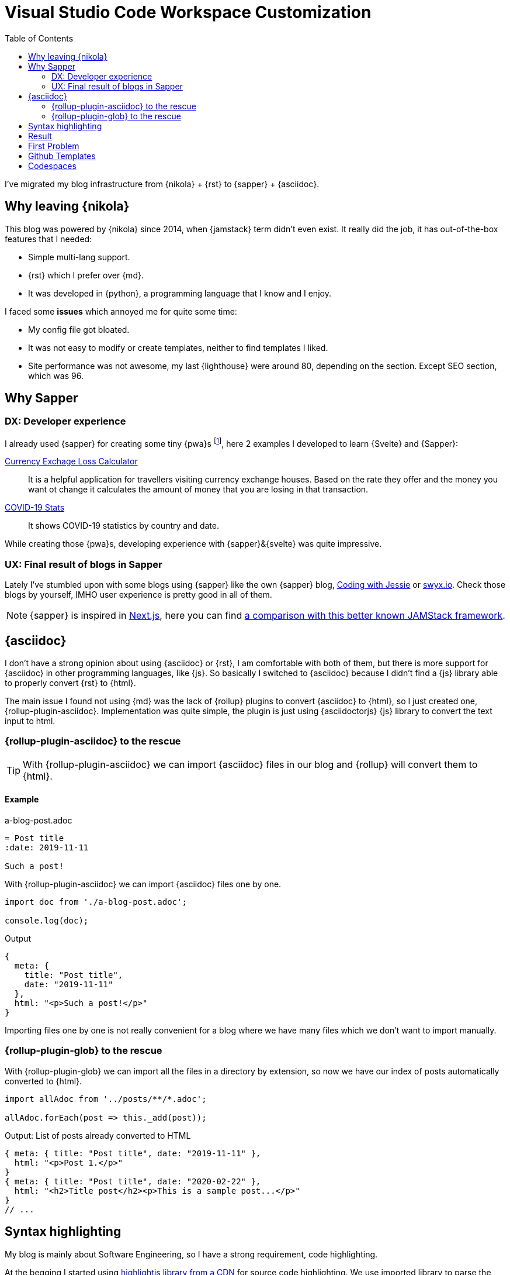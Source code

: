 = Visual Studio Code Workspace Customization
:date: 2020-05-01
:lang: en
:draft: true
:description: Notes about customization of VS Code Workspaces
:toc:
:keywords: Online, VS Code
:personalizing: https://docs.microsoft.com/en-us/visualstudio/online/reference/personalizing[personalization,window='_blank']

I've migrated my blog infrastructure from {nikola} + {rst} to {sapper} + {asciidoc}.

== Why leaving {nikola}

This blog was powered by {nikola} since 2014, when {jamstack} term didn't even exist. It really did the job, it has out-of-the-box features that I needed:

- Simple multi-lang support.
- {rst} which I prefer over {md}. 
- It was developed in {python}, a programming language that I know and I enjoy.

I faced some *issues* which annoyed me for quite some time:

- My config file got bloated.
- It was not easy to modify or create templates, neither to find templates I liked.
- Site performance was not awesome, my last {lighthouse} were around 80, depending on the section. Except SEO section, which was 96.

== Why Sapper

=== DX: Developer experience

I already used {sapper} for creating some tiny {pwa}s footnote:[Progressive Web Application], here 2 examples I developed to learn {Svelte} and {Sapper}:

https://currency-loss.netlify.app[Currency Exchage Loss Calculator,window=_blank]:: It is a helpful application for travellers visiting currency exchange houses. Based on the rate they offer and the money you want ot change it calculates the amount of money that you are losing in that transaction.
https://covid-stats-pwa.netlify.app[COVID-19 Stats,window=_blank]:: It shows COVID-19 statistics by country and date.

While creating those {pwa}s, developing experience with {sapper}&{svelte} was quite impressive. 

=== UX: Final result of blogs in Sapper
Lately I've stumbled upon with some blogs using {sapper} like the own {sapper} blog, https://www.codingwithjesse.com/blog/statically-generating-a-blog-with-svelte-sapper/[Coding with Jessie,window=_blank] or https://www.swyx.io/writing/svelte-static/[swyx.io,window=_blank]. Check those blogs by yourself, IMHO user experience is pretty good in all of them. 

NOTE: {sapper} is inspired in https://nextjs.org/[Next.js], here you can find https://sapper.svelte.dev/docs#Comparison_with_Next_js[a comparison with this better known JAMStack framework].

== {asciidoc}
I don't have a strong opinion about using {asciidoc} or {rst}, I am comfortable with both of them, but there is more support for {asciidoc} in other programming languages, like {js}. So basically I switched to {asciidoc} because I didn't find a {js} library able to properly convert {rst} to {html}.

The main issue I found not using {md} was the lack of {rollup} plugins to convert {asciidoc} to {html}, so I just created one, {rollup-plugin-asciidoc}. Implementation was quite simple, the plugin is just using {asciidoctorjs} {js} library to convert the text input to html. 

=== {rollup-plugin-asciidoc} to the rescue
TIP: With {rollup-plugin-asciidoc} we can import {asciidoc} files in our blog and {rollup} will convert them to {html}.

==== Example

.a-blog-post.adoc
[source,adoc]
----
= Post title
:date: 2019-11-11

Such a post!
----

.With {rollup-plugin-asciidoc} we can import {asciidoc} files one by one.
[source,javascript]
----
import doc from './a-blog-post.adoc';

console.log(doc);
----

.Output
[source,javascript]
----
{
  meta: {
    title: "Post title",
    date: "2019-11-11"
  },
  html: "<p>Such a post!</p>"
}
----

Importing files one by one is not really convenient for a blog where we have many files which we don't want to import manually.

=== {rollup-plugin-glob} to the rescue

With {rollup-plugin-glob} we can import all the files in a directory by extension, so now we have our index of posts automatically converted to {html}.

[source,javascript]
----
import allAdoc from '../posts/**/*.adoc';

allAdoc.forEach(post => this._add(post));
----

.Output: List of posts already converted to HTML
[source,javascript]
----
{ meta: { title: "Post title", date: "2019-11-11" },
  html: "<p>Post 1.</p>"
}
{ meta: { title: "Post title", date: "2020-02-22" },
  html: "<h2>Title post</h2><p>This is a sample post...</p>"
}
// ...
----

== Syntax highlighting
My blog is mainly about Software Engineering, so I have a strong requirement, code highlighting. 

At the begging I started using https://highlightjs.org/usage/[highlightjs library from a CDN,window=_blank] for source code highlighting. We use imported library to parse the source code and for styling the result we need to import also a CSS file. 

Later I realized that we can do the parsing work when we compile {asciidoc} to {html} in {rollup-plugin-asciidoc} implementation, so we don't have to download the {js} file.

TIP: Doing code highlighting transformation during the site building phase we are improving application performance and reducing bundle size.

Code highlighting transformation during site build step bring 2 great benefits:

- Reducing bundle size: we don't need the 27KB of https://highlightjs.org/usage/[highlightjs javascript library].
- Improving performance: source code parsing is done only once while site is built.

== Result
I still have some https://github.com/carlosvin/carlosvin.github.io/issues[work to do,window=_blank], but so far I have a blog with following features:

- Automated generation of link:/sitemap.xml[Sitemap] and link:/rss[RSS feed].
- Multi-language support (I still have to translate some texts).
- Syntax highlighting.
- 100 score in {lighthouse}.
  
image::/images/lighthouse-results.webp[alt=lighthouse score,width=95%]




== First Problem

known hosts
if [ ! -n "$(grep "^bitbucket.org " ~/.ssh/known_hosts)" ]; then ssh-keyscan bitbucket.org >> ~/.ssh/known_hosts 2>/dev/null; fi

https://serverfault.com/questions/447028/non-interactive-git-clone-ssh-fingerprint-prompt


== Github Templates

https://help.github.com/en/github/creating-cloning-and-archiving-repositories/creating-a-template-repository
add .devcontainer and .vscode settings

https://github.com/bketelsen/template-node

== Codespaces
https://devblogs.microsoft.com/visualstudio/introducing-visual-studio-codespaces/